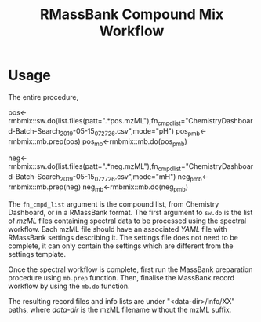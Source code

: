 #+TITLE: RMassBank Compound Mix Workflow


* Usage
  The entire procedure,
  #+BEGIN_SRC: R
  pos<-rmbmix::sw.do(list.files(patt=".*pos.mzML"),fn_cmpd_list="ChemistryDashboard-Batch-Search_2019-05-15_07_27_26.csv",mode="pH")
  pos_pmb<-rmbmix::mb.prep(pos)
  pos_mb<-rmbmix::mb.do(pos_pmb)

  neg<-rmbmix::sw.do(list.files(patt=".*neg.mzML"),fn_cmpd_list="ChemistryDashboard-Batch-Search_2019-05-15_07_27_26.csv",mode="mH")
  neg_pmb<-rmbmix::mb.prep(neg)
  neg_mb<-rmbmix::mb.do(neg_pmb)

  #+END_SRC
  
 The ~fn_cmpd_list~ argument is the compound list, from Chemistry
 Dashboard, or in a RMassBank format. The first argument to ~sw.do~ is
 the list of /mzML/ files containing spectral data to be processed
 using the spectral workflow. Each mzML file should have an associated
 /YAML/ file with RMassBank settings describing it. The settings file
 does not need to be complete, it can only contain the settings which
 are different from the settings template.

 Once the spectral workflow is complete, first run the MassBank
 preparation procedure using ~mb.prep~ function. Then, finalise the
 MassBank record workflow by using the ~mb.do~ function.

 The resulting record files and info lists are under
 "<data-dir>/info/XX" paths, where /data-dir/ is the mzML filename
 without the mzML suffix.
